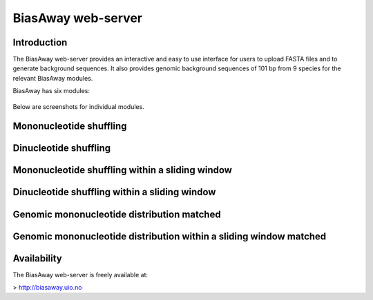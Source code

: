 ===================
BiasAway web-server
===================

Introduction
============
The BiasAway web-server provides an interactive and easy to use interface for
users to upload FASTA files and to generate background sequences. It also
provides genomic background sequences of 101 bp from 9 species for the relevant
BiasAway modules.

BiasAway has six modules:

.. figure:: img/biasawayapp.png
   :alt: BiasAway Web App

Below are screenshots for individual modules.

Mononucleotide shuffling
=========================

.. figure:: img/module_m.png
   :alt: BiasAway - Mono-nucleotide shuffling

Dinucleotide shuffling
==================================

.. figure:: img/module_d.png
   :alt: BiasAway - Di-nucleotide shuffling generator

Mononucleotide shuffling within a sliding window
==================================================

.. figure:: img/module_f.png
   :alt: BiasAway - Mono-nucleotide shuffling within a sliding window

Dinucleotide shuffling within a sliding window
================================================

.. figure:: img/module_w.png
   :alt: BiasAway - Di-nucleotide shuffling within a sliding window

Genomic mononucleotide distribution matched
===========================================

.. figure:: img/module_g.png
   :alt: BiasAway - %GC distribution-based background

Genomic mononucleotide distribution within a sliding window matched
===================================================================

.. figure:: img/module_c.png
   :alt: BiasAway - %GC distribution and %GC composition within a sliding window

Availability
============
The BiasAway web-server is freely available at:

> http://biasaway.uio.no

